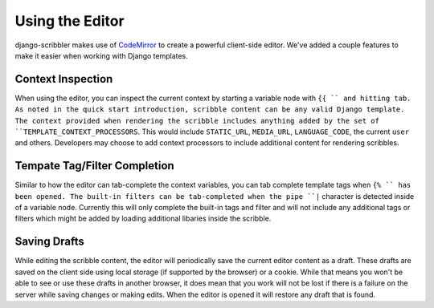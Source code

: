 Using the Editor
====================================

django-scribbler makes use of `CodeMirror <http://codemirror.net/>`_ to create
a powerful client-side editor. We've added a couple features to make it easier
when working with Django templates.


Context Inspection
------------------------------------

When using the editor, you can inspect the current context by starting a variable
node with ``{{ `` and hitting tab. As noted in the quick start introduction,
scribble content can be any valid Django template. The context provided when 
rendering the scribble includes anything added by the set of
``TEMPLATE_CONTEXT_PROCESSORS``. This would include ``STATIC_URL``, ``MEDIA_URL``,
``LANGUAGE_CODE``, the current ``user`` and others. Developers may choose to add
context processors to include additional content for rendering scribbles.


Tempate Tag/Filter Completion
------------------------------------

Similar to how the editor can tab-complete the context variables, you can tab
complete template tags when ``{% `` has been opened. The built-in filters can
be tab-completed when the pipe ``|`` character is detected inside of a variable node.
Currently this will only complete the built-in tags and filter and will not include any
additional tags or filters which might be added by loading additional libaries inside the scribble.


Saving Drafts
------------------------------------

While editing the scribble content, the editor will periodically save the current
editor content as a draft. These drafts are saved on the client side using local storage
(if supported by the browser) or a cookie. While that means you won't be able to see
or use these drafts in another browser, it does mean that you work will not be lost
if there is a failure on the server while saving changes or making edits. When the editor
is opened it will restore any draft that is found.
